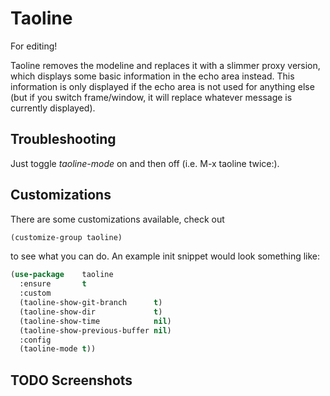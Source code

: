 * Taoline

#+BEGIN_VERSE
For editing!
#+END_VERSE

Taoline removes the modeline and replaces it with a slimmer proxy version, which displays some basic information in the echo area instead.  This information is only displayed if the echo area is not used for anything else (but if you switch frame/window, it will replace whatever message is currently displayed).

** Troubleshooting

Just toggle /taoline-mode/ on and then off (i.e. M-x taoline twice:).

** Customizations

There are some customizations available, check out

#+BEGIN_SRC emacs-lisp
(customize-group taoline)
#+END_SRC

to see what you can do. An example init snippet would look something like:

#+BEGIN_SRC emacs-lisp
(use-package    taoline
  :ensure       t
  :custom
  (taoline-show-git-branch      t)
  (taoline-show-dir             t)
  (taoline-show-time            nil)
  (taoline-show-previous-buffer nil)
  :config
  (taoline-mode t))
#+END_SRC

** TODO Screenshots
